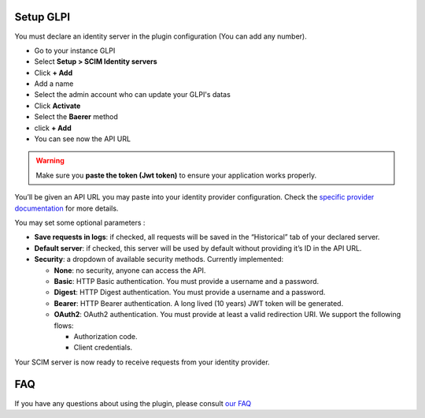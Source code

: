 Setup GLPI
----------

You must declare an identity server in the plugin configuration (You can add any number).

- Go to your instance GLPI
- Select **Setup > SCIM Identity servers**
- Click **+ Add**
- Add a name
- Select the admin account who can update your GLPI's datas
- Click **Activate**
- Select the **Baerer** method
- click **+ Add**
- You can see now the API URL

.. figure:: images/scim-20.png
   :alt: setup general
   :scale: 45 %

.. Warning:: Make sure you **paste the token (Jwt token)** to ensure your application works properly.

You’ll be given an API URL you may paste into your identity provider configuration. Check the `specific provider documentation <#providers>`_ for more details.


You may set some optional parameters :

-  **Save requests in logs**: if checked, all requests will be saved in the “Historical” tab of your declared server.
-  **Default server**: if checked, this server will be used by default without providing it’s ID in the API URL.

-  **Security**: a dropdown of available security methods. Currently implemented:

   -  **None**: no security, anyone can access the API.
   -  **Basic**: HTTP Basic authentication. You must provide a username and a password.
   -  **Digest**: HTTP Digest authentication. You must provide a username and a password.
   -  **Bearer**: HTTP Bearer authentication. A long lived (10 years) JWT token will be generated.
   -  **OAuth2**: OAuth2 authentication. You must provide at least a valid redirection URI. We support the following flows:


      -  Authorization code.
      -  Client credentials.

Your SCIM server is now ready to receive requests from your identity provider.

.. figure:: images/scim_api.png
   :alt: SCIM API example
   :scale: 78 %

FAQ
---

If you have any questions about using the plugin, please consult `our FAQ <https://faq.teclib.com/04_Plugins/SCIM/>`_